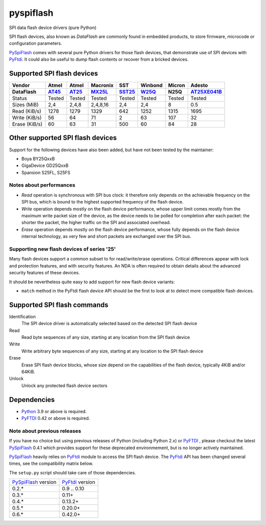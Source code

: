 pyspiflash
==========

.. image:: https://github.com/eblot/pyspiflash/workflows/Python%20package/badge.svg
   :alt: Python package build status

SPI data flash device drivers (pure Python)

SPI flash devices, also known as *DataFlash* are commonly found in embedded
products, to store firmware, microcode or configuration parameters.

PySpiFlash_ comes with several pure Python drivers for those flash devices, that
demonstrate use of SPI devices with PyFtdi_. It could also be useful to dump
flash contents or recover from a bricked devices.

.. _PySpiFlash : https://github.com/eblot/pyspiflash
.. _Python: http://python.org/
.. _PyFtdi : https://github.com/eblot/pyftdi

Supported SPI flash devices
---------------------------

============= ======= ========== ======== ====== ======= ========== ==========
Vendor        Atmel   Atmel      Macronix SST    Winbond  Micron     Adesto
------------- ------- ---------- -------- ------ ------- ---------- ----------
DataFlash     AT45_   AT25_      MX25L_   SST25_ W25Q_   N25Q       AT25XE041B_
============= ======= ========== ======== ====== ======= ========== ==========
Status        Tested  Tested     Tested   Tested Tested  Tested     Tested
------------- ------- ---------- -------- ------ ------- ---------- ----------
Sizes (MiB)       2,4      2,4,8 2,4,8,16    2,4     2,4 8          0.5
------------- ------- ---------- -------- ------ ------- ---------- ----------
Read (KiB/s)     1278       1279     1329    642    1252 1315       1695
------------- ------- ---------- -------- ------ ------- ---------- ----------
Write (KiB/s)      56         64       71      2      63 107        32
------------- ------- ---------- -------- ------ ------- ---------- ----------
Erase (KiB/s)      60         63       31    500      60 84         28
============= ======= ========== ======== ====== ======= ========== ==========

Other supported SPI flash devices
---------------------------------

Support for the following devices have also been added, but have not been tested
by the maintainer:

* Boya BY25QxxB
* GigaDevice GD25QxxB
* Spansion S25FL, S25FS

Notes about performances
........................

* *Read* operation is synchronous with SPI bus clock: it therefore only depends
  on the achievable frequency on the SPI bus, which is bound to the highest
  supported frequency of the flash device.
* *Write* operation depends mostly on the flash device performance, whose upper
  limit comes mostly from the maximum write packet size of the device, as the
  device needs to be polled for completion after each packet: the shorter the
  packet, the higher traffic on the SPI and associated overhead.
* *Erase* operation depends mostly on the flash device performance, whose fully
  depends on the flash device internal technology, as very few and short
  packets are exchanged over the SPI bus.

Supporting new flash devices of series '25'
...........................................

Many flash devices support a common subset to for read/write/erase operations.
Critical differences appear with lock and protection features, and with
security features. An NDA is often required to obtain details about the
advanced security features of these devices.

It should be nevertheless quite easy to add support for new flash device
variants:

* ``match`` method in the PyFtdi flash device API should be the first to look
  at to detect more compatible flash devices.

.. _AT45: http://www.adestotech.com/sites/default/files/datasheets/doc8784.pdf
.. _AT25: http://www.atmel.com/Images/doc8693.pdf
.. _SST25: http://ww1.microchip.com/downloads/en/DeviceDoc/25071A.pdf
.. _MX25L: http://www.mxic.com.tw/
.. _W25Q: http://www.nexflash.com/hq/enu/ProductAndSales/ProductLines/FlashMemory/SerialFlash/
.. _AT25XE041B: https://www.adestotech.com/wp-content/uploads/DS-AT25XE041B_062.pdf

Supported SPI flash commands
----------------------------

Identification
  The SPI device driver is automatically selected based on the detected SPI
  flash device

Read
  Read byte sequences of any size, starting at any location from the SPI
  flash device

Write
  Write arbitrary byte sequences of any size, starting at any location to the
  SPI flash device

Erase
  Erase SPI flash device blocks, whose size depend on the capabilities of the
  flash device, typically 4KiB and/or 64KiB.

Unlock
  Unlock any protected flash device sectors

Dependencies
------------

* Python_ 3.9 or above is required.
* PyFTDI_ 0.42 or above is required.

Note about previous releases
............................

If you have no choice but using previous releases of Python (including Python
2.x) or PyFTDI_ , please checkout the latest PySpiFlash_ 0.4.1 which provides
support for these deprecated environmement, but is no longer actively
maintained.

PySpiFlash_ heavily relies on PyFtdi_ module to access the SPI flash device.
The PyFtdi_ API has been changed several times, see the compatibility matrix
below.

The ``setup.py`` script should take care of those dependencies.

==================== ===============
PySpiFlash_ version  PyFtdi_ version
-------------------- ---------------
0.2.*                0.9 .. 0.10
0.3.*                0.11+
0.4.*                0.13.2+
0.5.*                0.20.0+
0.6.*                0.42.0+
==================== ===============
